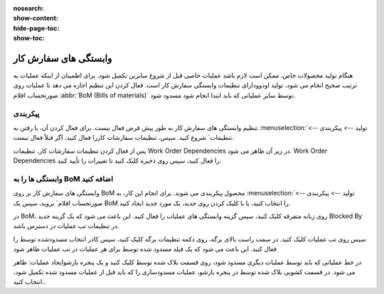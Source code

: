 :nosearch:
:show-content:
:hide-page-toc:
:show-toc:

============================
وابستگی های سفارش کار
============================

هنگام تولید محصولات خاص، ممکن است لازم باشد عملیات خاصی قبل از شروع سایرین تکمیل شود. برای اطمینان از اینکه عملیات به ترتیب صحیح انجام می شود، تولید اودوودارای تنظیمات وابستگی سفارش کار است. فعال کردن این تنظیم اجازه می دهد تا عملیات روی صورتحساب اقلام  :abbr:`BoM (Bills of materials)` توسط سایر عملیاتی که باید ابتدا انجام شود مسدود شود.



پیکربندی
-------------------------------------------------
تنظیم وابستگی های سفارش کار به طور پیش فرض فعال نیست. برای فعال کردن آن، با رفتن به  :menuselection:`تولید --> پیکربندی --> تنظیمات` شروع کنید. سپس، تنظیمات سفارشات کاررا فعال کنید، اگر قبلاً فعال نیست.

پس از فعال کردن تنظیمات سفارشات کار، تنظیمات Work Order Dependencies در زیر آن ظاهر می شود. Work Order Dependencies را فعال کنید، سپس روی ذخیره کلیک کنید تا تغییرات را تأیید کنید.


.. image:: ./img/production/d13.jpg
    :align: center
    :alt: تولید

.. image:: ./img/production/d14.jpg
    :align: center
    :alt: تولید


وابستگی ها را به BoM اضافه کنید
------------------------------------------------------------
وابستگی های سفارش کار بر روی BoM محصول پیکربندی می شوند. برای انجام این کار، به :menuselection:`تولید --> پیکربندی --> صورتحساب اقلام` بروید، سپس یک BoM را انتخاب کنید، یا با کلیک کردن روی جدید، یک مورد جدید ایجاد کنید.


در BoM، روی زبانه متفرقه کلیک کنید، سپس گزینه وابستگی های عملیات را فعال کنید. این باعث می شود که یک گزینه جدید Blocked By در تنظیمات تب عملیات در دسترس باشد.

.. image:: ./img/production/d15.jpg
    :align: center
    :alt: تولید


سپس روی تب عملیات کلیک کنید. در سمت راست بالای برگه، روی دکمه تنظیمات برگه کلیک کنید، سپس کادر انتخاب  مسدودشده توسط را فعال کنید. این باعث می شود که یک فیلد مسدود شده توسط برای هر عملیات در تب عملیات ظاهر شود


.. image:: ./img/production/d16.jpg
    :align: center
    :alt: تولید

در خط عملیاتی که باید توسط عملیات دیگری مسدود شود، روی قسمت بلاک شده توسط کلیک کنید و یک پنجره بازشوایجاد عملیات: ظاهر می شود. در قسمت کشویی بلاک شده توسط در پنجره بازشو، عملیات مسدودسازی را که باید قبل از عملیات مسدود شده تکمیل شود، انتخاب کنید..